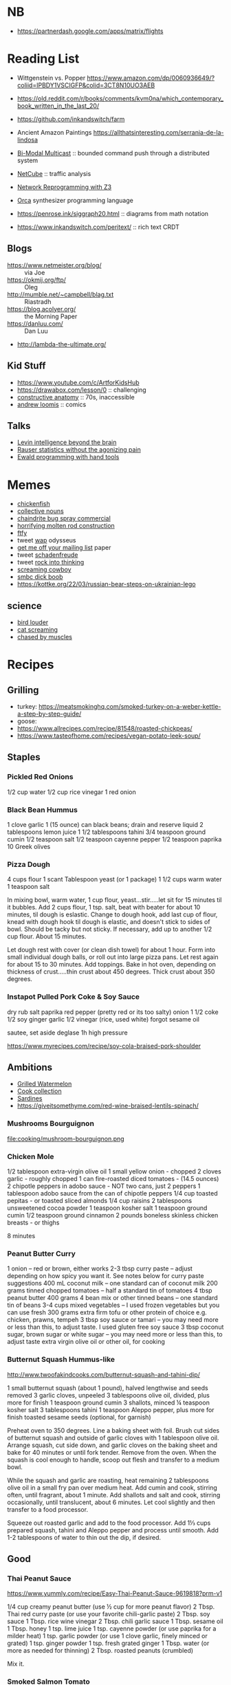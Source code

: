 * NB

- https://partnerdash.google.com/apps/matrix/flights

* Reading List

- Wittgenstein vs. Popper https://www.amazon.com/dp/0060936649/?coliid=IPBDY1VSCIGFP&colid=3CT8N10UO3AEB
- https://old.reddit.com/r/books/comments/kvm0na/which_contemporary_book_written_in_the_last_20/
- https://github.com/inkandswitch/farm
- Ancient Amazon Paintings https://allthatsinteresting.com/serrania-de-la-lindosa

- [[http://www.csl.mtu.edu/cs6461/www/Reading/Birman99.pdf][Bi-Modal Multicast]] :: bounded command push through a distributed
  system
- [[https://nmlab.korea.ac.kr/publication/published.papers/2013/2013.03-NetCube_A_Comprehensive_Network_Traffic_Analysis_Model_based_on_Multidimensional_OLAP_Data_Cube-IJNM.pdf][NetCube]] :: traffic analysis
- [[https://arxiv.org/pdf/1709.06604.pdf][Network Reprogramming with Z3]]

- [[https://github.com/hundredrabbits/Orca][Orca]] synthesizer programming language
- https://penrose.ink/siggraph20.html :: diagrams from math notation

- https://www.inkandswitch.com/peritext/ :: rich text CRDT

** Blogs

- https://www.netmeister.org/blog/ :: via Joe
- https://okmij.org/ftp/ :: Oleg
- http://mumble.net/~campbell/blag.txt :: Riastradh
- https://blog.acolyer.org/ :: the Morning Paper
- https://danluu.com/ :: Dan Luu
- http://lambda-the-ultimate.org/

** Kid Stuff

- https://www.youtube.com/c/ArtforKidsHub
- https://drawabox.com/lesson/0 :: challenging
- [[https://www.amazon.com/Constructive-Anatomy-Dover-Artists/dp/0486211045/ref=pd_bxgy_img_sccl_1/140-9380028-5286559?pd_rd_w=ncrdO&content-id=amzn1.sym.7757a8b5-874e-4a67-9d85-54ed32f01737&pf_rd_p=7757a8b5-874e-4a67-9d85-54ed32f01737&pf_rd_r=XG1KC60PGPBYJ5CYBFN9&pd_rd_wg=hHrhx&pd_rd_r=516fb671-a918-4d97-8649-b9ae4a930618&pd_rd_i=0486211045&psc=1][constructive anatomy]] :: 70s, inaccessible
- [[https://www.amazon.com/Books-Andrew-Loomis-Fun-Pencil-ebook/dp/B0B9FPL124/ref=sr_1_4?crid=2V5VJPLUBXR3K&keywords=loomis&qid=1666368188&qu=eyJxc2MiOiIzLjI0IiwicXNhIjoiMi44MSIsInFzcCI6IjIuODMifQ%3D%3D&s=digital-text&sprefix=loomis%2Cdigital-text%2C81&sr=1-4][andrew loomis]] :: comics


** Talks

- [[https://www.youtube.com/watch?v=RwEKg5cjkKQ][Levin intelligence beyond the brain]]
- [[https://www.youtube.com/watch?v=5Dnw46eC-0o][Rauser statistics without the agonizing pain]]
- [[https://youtu.be/ShEez0JkOFw?t=1921][Ewald programming with hand tools]]

* Memes
- [[https://www.reddit.com/r/WTF/comments/otkq4/smoked_chicken/][chickenfish]]
- [[https://twitter.com/gosamv/status/1076288568518049792?s=20][collective nouns]]
- [[https://www.youtube.com/watch?v=aXP3C5Kg-7w&feature=youtu.be][chaindrite bug spray commercial]]
- [[https://imgur.com/hagCe52][horrifying molten rod construction]]
- [[https://ichef.bbci.co.uk/news/800/cpsprodpb/13274/production/_113025487_frescopic.gif][ftfy]]
- tweet [[https://twitter.com/CSMFHT/status/1293044891900026881][wap]] odysseus
- [[http://www.scs.stanford.edu/%7Edm/home/papers/remove.pdf][get me off your mailing list]] paper
- tweet [[https://twitter.com/psmith/status/486612460112470019][schadenfreude]]
- tweet [[https://twitter.com/daisyowl/status/841802094361235456][rock into thinking]]
- [[https://www.youtube.com/watch?v=7LGTEI1RMoQ][screaming cowboy]]
- [[https://www.smbc-comics.com/index.php?id=1741][smbc dick boob]]
- https://kottke.org/22/03/russian-bear-steps-on-ukrainian-lego

** science
- [[https://twitter.com/scienceshitpost/status/1219704196318056448/photo/1][bird louder]]
- [[https://twitter.com/scienceshitpost/status/1312508992426397696/photo/1][cat screaming]]
- [[https://twitter.com/scienceshitpost/status/1256732749336989696/photo/1][chased by muscles]]

* Recipes
** Grilling
- turkey:
  https://meatsmokinghq.com/smoked-turkey-on-a-weber-kettle-a-step-by-step-guide/
- goose:
- https://www.allrecipes.com/recipe/81548/roasted-chickpeas/
- https://www.tasteofhome.com/recipes/vegan-potato-leek-soup/
** Staples
*** Pickled Red Onions

1/2 cup water
1/2 cup rice vinegar
1 red onion

*** Black Bean Hummus

1 clove garlic
1 (15 ounce) can black beans; drain and reserve liquid
2 tablespoons lemon juice
1 1/2 tablespoons tahini
3/4 teaspoon ground cumin
1/2 teaspoon salt
1/2 teaspoon cayenne pepper
1/2 teaspoon paprika
10 Greek olives

*** Pizza Dough

4 cups flour
1 scant Tablespoon yeast (or 1 package)
1 1/2 cups warm water
1 teaspoon salt

In mixing bowl, warm water, 1 cup flour, yeast...stir.....let sit for 15 minutes til it bubbles.
Add 2 cups flour, 1 tsp. salt, beat with beater for about 10 minutes, til dough is eslastic.
Change to dough hook, add last cup of flour, knead with dough hook til dough is elastic, and doesn't stick to sides of bowl.  Should be tacky but not sticky.
If necessary, add up to another 1/2 cup flour.  About 15 minutes.

Let dough rest with cover (or clean dish towel) for about 1 hour.
Form into small individual dough balls, or roll out into large pizza pans.  Let rest again for about 15 to 30 minutes.
Add toppings.
Bake in hot oven, depending on thickness of crust.....thin crust about 450 degrees.  Thick crust about 350 degrees.

*** Instapot Pulled Pork Coke & Soy Sauce

dry rub salt paprika red pepper (pretty red or its too salty)
onion
1 1/2 coke
1/2 soy
ginger garlic
1/2 vinegar (rice, used white)
forgot sesame oil

sautee, set aside
deglase
1h high pressure

https://www.myrecipes.com/recipe/soy-cola-braised-pork-shoulder

** Ambitions

- [[https://thetakeout.com/watermelon-burgers-with-goat-cheese-and-gremolata-a-gr-1844471871][Grilled Watermelon]]
- [[https://getpocket.com/explore/item/the-no-brainer-meals-chefs-make-when-they-re-too-tired-to-cook?utm_source=pocket-newtab][Cook collection]]
- [[https://www.seriouseats.com/recipes/2013/05/sardines-in-spicy-tomato-sauce-from-the-adobo-road-cookbook-recipe.html][Sardines]]
- https://giveitsomethyme.com/red-wine-braised-lentils-spinach/

*** Mushrooms Bourguignon

file:cooking/mushroom-bourguignon.png

*** Chicken Mole

1/2 tablespoon extra-virgin olive oil
1 small yellow onion - chopped
2 cloves garlic - roughly chopped
1 can fire-roasted diced tomatoes - (14.5 ounces)
2 chipotle peppers in adobo sauce - NOT two cans, just 2 peppers
1 tablespoon adobo sauce from the can of chipotle peppers
1/4 cup toasted pepitas - or toasted sliced almonds
1/4 cup raisins
2 tablespoons unsweetened cocoa powder
1 teaspoon kosher salt
1 teaspoon ground cumin
1/2 teaspoon ground cinnamon
2 pounds boneless skinless chicken breasts - or thighs

8 minutes

*** Peanut Butter Curry

1 onion – red or brown, either works
2-3 tbsp curry paste – adjust depending on how spicy you want it. See notes below for curry paste suggestions
400 mL coconut milk – one standard can of coconut milk
200 grams tinned chopped tomatoes – half a standard tin of tomatoes
4 tbsp peanut butter
400 grams 4 bean mix or other tinned beans – one standard tin of beans
3-4 cups mixed vegetables – I used frozen vegetables but you can use fresh
300 grams extra firm tofu or other protein of choice e.g. chicken, prawns, tempeh
3 tbsp soy sauce or tamari – you may need more or less than this, to adjust taste. I used gluten free soy sauce
3 tbsp coconut sugar, brown sugar or white sugar – you may need more or less than this, to adjust taste
extra virgin olive oil or other oil, for cooking

*** Butternut Squash Hummus-like

http://www.twoofakindcooks.com/butternut-squash-and-tahini-dip/

1 small butternut squash (about 1 pound), halved lengthwise and seeds removed
3 garlic cloves, unpeeled
3 tablespoons olive oil, divided, plus more for finish
1 teaspoon ground cumin
3 shallots, minced
¼ teaspoon kosher salt
3 tablespoons tahini
1 teaspoon Aleppo pepper, plus more for finish
toasted sesame seeds (optional, for garnish)

Preheat oven to 350 degrees. Line a baking sheet with foil. Brush cut
sides of butternut squash and outside of garlic cloves with 1
tablespoon olive oil. Arrange squash, cut side down, and garlic cloves
on the baking sheet and bake for 40 minutes or until fork tender.
Remove from the oven. When the squash is cool enough to handle, scoop
out flesh and transfer to a medium bowl.

While the squash and garlic are roasting, heat remaining 2 tablespoons
olive oil in a small fry pan over medium heat. Add cumin and cook,
stirring often, until fragrant, about 1 minute. Add shallots and salt
and cook, stirring occasionally, until translucent, about 6 minutes.
Let cool slightly and then transfer to a food processor.

Squeeze out roasted garlic and add to the food processor. Add 1⅓ cups
prepared squash, tahini and Aleppo pepper and process until smooth.
Add 1-2 tablespoons of water to thin out the dip, if desired.

** Good
*** Thai Peanut Sauce
https://www.yummly.com/recipe/Easy-Thai-Peanut-Sauce-9619818?prm-v1

1/4 cup creamy peanut butter (use ½ cup for more peanut flavor)
2 Tbsp. Thai red curry paste (or use your favorite chili-garlic paste)
2 Tbsp. soy sauce
1 Tbsp. rice wine vinegar
2 Tbsp. chili garlic sauce
1 Tbsp. sesame oil
1 Tbsp. honey
1 tsp. lime juice
1 tsp. cayenne powder (or use paprika for a milder heat)
1 tsp. garlic powder (or use 1 clove garlic, finely minced or grated)
1 tsp. ginger powder
1 tsp. fresh grated ginger
1 Tbsp. water (or more as needed for thinning)
2 Tbsp. roasted peanuts (crumbled)

Mix it.

*** Smoked Salmon Tomato

https://www.washingtonpost.com/recipes/tomato-and-smoked-salmon-pasta/12883/

8 ounces dried pasta, such as perciatelli
1 tablespoon olive oil, preferably a fruity variety
1/2 Vidalia onion, chopped
2 cloves garlic, put through a garlic press or very finely chopped and pressed with the side of a knife blade
2 medium to large ripe tomatoes (12 to 16 ounces), coarsely chopped, with their juices
1 ounce cream cheese
8 ounces smoked salmon, coarsely chopped
Freshly ground black pepper
1/4 cup torn or chopped basil leaves, packed
Parmesan cheese, for garnish

First time served over baby potatoes instead of pasta.

*** Cabbage Pancakes

https://www.allrecipes.com/recipe/284179/cabbage-pancakes/

1 bunch scallions, some for garnish
4 large eggs
⅓ cup all-purpose flour
2 tablespoons water
1 tablespoon soy sauce
4 tablespoons sesame oil
1 ½ teaspoons salt
½ teaspoon pepper
1 pound finely shredded cabbage
1 large carrot, grated

Mix eggs, flour, sauces first then add the veggies. Cook them in a pan

* Rando Stuff

** Sewing

https://learnmyog.com/
https://freesewing.org/
